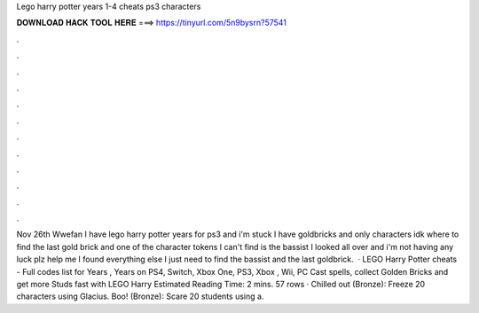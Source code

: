 Lego harry potter years 1-4 cheats ps3 characters

𝐃𝐎𝐖𝐍𝐋𝐎𝐀𝐃 𝐇𝐀𝐂𝐊 𝐓𝐎𝐎𝐋 𝐇𝐄𝐑𝐄 ===> https://tinyurl.com/5n9bysrn?57541

.

.

.

.

.

.

.

.

.

.

.

.

Nov 26th Wwefan I have lego harry potter years for ps3 and i'm stuck I have goldbricks and only characters idk where to find the last gold brick and one of the character tokens I can't find is the bassist I looked all over and i'm not having any luck plz help me I found everything else I just need to find the bassist and the last goldbrick.  · LEGO Harry Potter cheats - Full codes list for Years , Years on PS4, Switch, Xbox One, PS3, Xbox , Wii, PC Cast spells, collect Golden Bricks and get more Studs fast with LEGO Harry Estimated Reading Time: 2 mins. 57 rows · Chilled out (Bronze): Freeze 20 characters using Glacius. Boo! (Bronze): Scare 20 students using a.